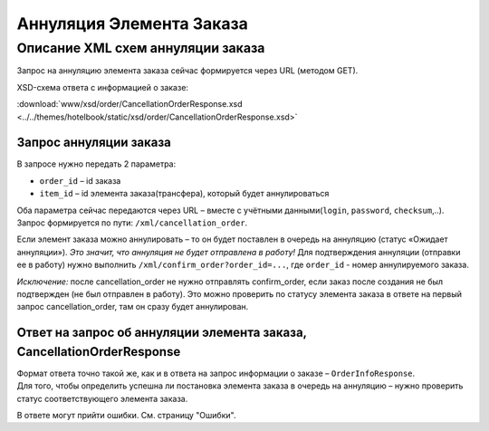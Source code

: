 Аннуляция Элемента Заказа
#########################

Описание XML схем аннуляции заказа
==================================

Запрос на аннуляцию элемента заказа сейчас формируется через URL (методом GET).

XSD-схема ответа с информацией о заказе:

:download:`www/xsd/order/CancellationOrderResponse.xsd <../../themes/hotelbook/static/xsd/order/CancellationOrderResponse.xsd>`

Запрос аннуляции заказа
-----------------------

В запросе нужно передать 2 параметра:

-  ``order_id`` – id заказа
-  ``item_id`` – id элемента заказа(трансфера), который будет аннулироваться

Оба параметра сейчас передаются через URL – вместе с учётными данными(``login``, ``password``, ``checksum``,..).
Запрос формируется по пути: ``/xml/cancellation_order``.

Если элемент заказа можно аннулировать – то он будет поставлен в очередь на аннуляцию (статус «Ожидает аннуляции»). *Это значит, что аннуляция не будет отправлена в работу!*
Для подтверждения аннуляции (отправки ее в работу) нужно выполнить ``/xml/confirm_order?order_id=...``, где ``order_id`` - номер аннулируемого заказа.

*Исключение:* после cancellation_order не нужно отправлять confirm_order, если заказ после создания не был подтвержден (не был отправлен в работу). Это можно проверить по статусу элемента заказа в ответе на первый запрос cancellation_order, там он сразу будет аннулирован.

Ответ на запрос об аннуляции элемента заказа, CancellationOrderResponse
-----------------------------------------------------------------------

| Формат ответа точно такой же, как и в ответа на запрос информации о заказе – ``OrderInfoResponse``.
| Для того, чтобы определить успешна ли постановка элемента заказа в очередь на аннуляцию – нужно проверить статус соответствующего элемента заказа.

В ответе могут прийти ошибки. См. страницу "Ошибки".